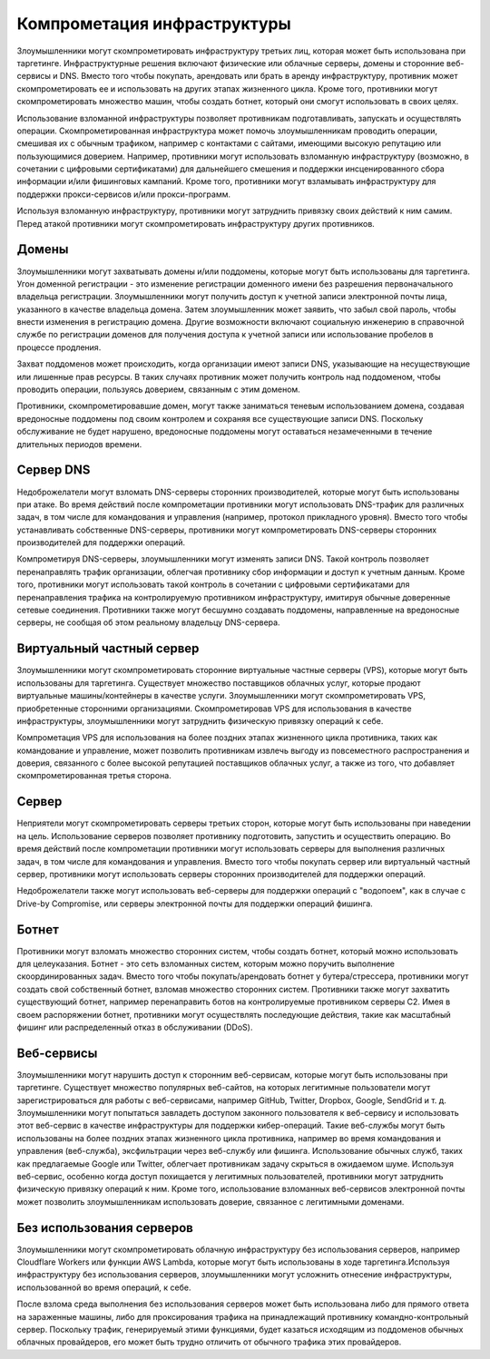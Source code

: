 Компрометация инфраструктуры
===========================================================


Злоумышленники могут скомпрометировать инфраструктуру третьих лиц, которая может быть использована при таргетинге. Инфраструктурные решения включают физические или облачные серверы, домены и сторонние веб-сервисы и DNS. Вместо того чтобы покупать, арендовать или брать в аренду инфраструктуру, противник может скомпрометировать ее и использовать на других этапах жизненного цикла. Кроме того, противники могут скомпрометировать множество машин, чтобы создать ботнет, который они смогут использовать в своих целях.

Использование взломанной инфраструктуры позволяет противникам подготавливать, запускать и осуществлять операции. Скомпрометированная инфраструктура может помочь злоумышленникам проводить операции, смешивая их с обычным трафиком, например с контактами с сайтами, имеющими высокую репутацию или пользующимися доверием. Например, противники могут использовать взломанную инфраструктуру (возможно, в сочетании с цифровыми сертификатами) для дальнейшего смешения и поддержки инсценированного сбора информации и/или фишинговых кампаний. Кроме того, противники могут взламывать инфраструктуру для поддержки прокси-сервисов и/или прокси-программ.

Используя взломанную инфраструктуру, противники могут затруднить привязку своих действий к ним самим. Перед атакой противники могут скомпрометировать инфраструктуру других противников.



Домены
-----------------------------------------------------------------

Злоумышленники могут захватывать домены и/или поддомены, которые могут быть использованы для таргетинга. Угон доменной регистрации - это изменение регистрации доменного имени без разрешения первоначального владельца регистрации. Злоумышленники могут получить доступ к учетной записи электронной почты лица, указанного в качестве владельца домена. Затем злоумышленник может заявить, что забыл свой пароль, чтобы внести изменения в регистрацию домена. Другие возможности включают социальную инженерию в справочной службе по регистрации доменов для получения доступа к учетной записи или использование пробелов в процессе продления.

Захват поддоменов может происходить, когда организации имеют записи DNS, указывающие на несуществующие или лишенные прав ресурсы. В таких случаях противник может получить контроль над поддоменом, чтобы проводить операции, пользуясь доверием, связанным с этим доменом.

Противники, скомпрометировавшие домен, могут также заниматься теневым использованием домена, создавая вредоносные поддомены под своим контролем и сохраняя все существующие записи DNS. Поскольку обслуживание не будет нарушено, вредоносные поддомены могут оставаться незамеченными в течение длительных периодов времени.


Сервер DNS
-----------------------------------------------------------------

Недоброжелатели могут взломать DNS-серверы сторонних производителей, которые могут быть использованы при атаке. Во время действий после компрометации противники могут использовать DNS-трафик для различных задач, в том числе для командования и управления (например, протокол прикладного уровня). Вместо того чтобы устанавливать собственные DNS-серверы, противники могут компрометировать DNS-серверы сторонних производителей для поддержки операций.

Компрометируя DNS-серверы, злоумышленники могут изменять записи DNS. Такой контроль позволяет перенаправлять трафик организации, облегчая противнику сбор информации и доступ к учетным данным. Кроме того, противники могут использовать такой контроль в сочетании с цифровыми сертификатами для перенаправления трафика на контролируемую противником инфраструктуру, имитируя обычные доверенные сетевые соединения. Противники также могут бесшумно создавать поддомены, направленные на вредоносные серверы, не сообщая об этом реальному владельцу DNS-сервера.


Виртуальный частный сервер
-----------------------------------------------------------------

Злоумышленники могут скомпрометировать сторонние виртуальные частные серверы (VPS), которые могут быть использованы для таргетинга. Существует множество поставщиков облачных услуг, которые продают виртуальные машины/контейнеры в качестве услуги. Злоумышленники могут скомпрометировать VPS, приобретенные сторонними организациями. Скомпрометировав VPS для использования в качестве инфраструктуры, злоумышленники могут затруднить физическую привязку операций к себе.

Компрометация VPS для использования на более поздних этапах жизненного цикла противника, таких как командование и управление, может позволить противникам извлечь выгоду из повсеместного распространения и доверия, связанного с более высокой репутацией поставщиков облачных услуг, а также из того, что добавляет скомпрометированная третья сторона.



Сервер
-----------------------------------------------------------------

Неприятели могут скомпрометировать серверы третьих сторон, которые могут быть использованы при наведении на цель. Использование серверов позволяет противнику подготовить, запустить и осуществить операцию. Во время действий после компрометации противники могут использовать серверы для выполнения различных задач, в том числе для командования и управления. Вместо того чтобы покупать сервер или виртуальный частный сервер, противники могут использовать серверы сторонних производителей для поддержки операций.

Недоброжелатели также могут использовать веб-серверы для поддержки операций с "водопоем", как в случае с Drive-by Compromise, или серверы электронной почты для поддержки операций фишинга.



Ботнет
-----------------------------------------------------------------

Противники могут взломать множество сторонних систем, чтобы создать ботнет, который можно использовать для целеуказания. Ботнет - это сеть взломанных систем, которым можно поручить выполнение скоординированных задач. Вместо того чтобы покупать/арендовать ботнет у бутера/стрессера, противники могут создать свой собственный ботнет, взломав множество сторонних систем. Противники также могут захватить существующий ботнет, например перенаправить ботов на контролируемые противником серверы C2. Имея в своем распоряжении ботнет, противники могут осуществлять последующие действия, такие как масштабный фишинг или распределенный отказ в обслуживании (DDoS).


Веб-сервисы
-----------------------------------------------------------------

Злоумышленники могут нарушить доступ к сторонним веб-сервисам, которые могут быть использованы при таргетинге. Существует множество популярных веб-сайтов, на которых легитимные пользователи могут зарегистрироваться для работы с веб-сервисами, например GitHub, Twitter, Dropbox, Google, SendGrid и т. д. Злоумышленники могут попытаться завладеть доступом законного пользователя к веб-сервису и использовать этот веб-сервис в качестве инфраструктуры для поддержки кибер-операций. Такие веб-службы могут быть использованы на более поздних этапах жизненного цикла противника, например во время командования и управления (веб-служба), эксфильтрации через веб-службу или фишинга. Использование обычных служб, таких как предлагаемые Google или Twitter, облегчает противникам задачу скрыться в ожидаемом шуме. Используя веб-сервис, особенно когда доступ похищается у легитимных пользователей, противники могут затруднить физическую привязку операций к ним. Кроме того, использование взломанных веб-сервисов электронной почты может позволить злоумышленникам использовать доверие, связанное с легитимными доменами.


Без использования серверов
-----------------------------------------------------------------

Злоумышленники могут скомпрометировать облачную инфраструктуру без использования серверов, например Cloudflare Workers или функции AWS Lambda, которые могут быть использованы в ходе таргетинга.Используя инфраструктуру без использования серверов, злоумышленники могут усложнить отнесение инфраструктуры, использованной во время операций, к себе.

После взлома среда выполнения без использования серверов может быть использована либо для прямого ответа на зараженные машины, либо для проксирования трафика на принадлежащий противнику командно-контрольный сервер. Поскольку трафик, генерируемый этими функциями, будет казаться исходящим из поддоменов обычных облачных провайдеров, его может быть трудно отличить от обычного трафика этих провайдеров.